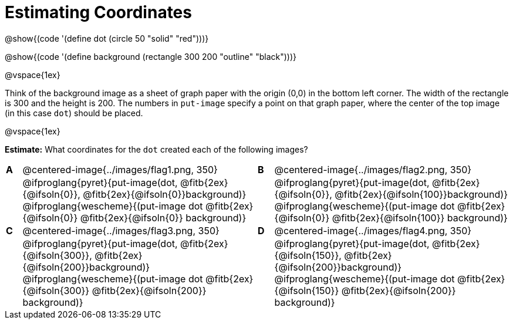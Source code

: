 = Estimating Coordinates

++++
<style>
#content table table {background: transparent; margin: 0px;}
#content td {padding: 0px !important;}
#content table table td p {white-space: pre-wrap;}
</style>
++++

[.center]
--
@show{(code '(define dot (circle 50 "solid" "red")))}

@show{(code '(define background (rectangle 300 200 "outline" "black")))}
--

@vspace{1ex}

Think of the background image as a sheet of graph paper with the origin (0,0) in the bottom left corner. The width of the rectangle is 300 and the height is 200.  The numbers in `put-image` specify a point on that graph paper, where the center of the top image (in this case `dot`) should be placed.

@vspace{1ex}

*Estimate:* What coordinates for the `dot` created each of the following images?

[cols="^.^1a,^.^15a,^.^1a,^.^15a", frame="none"]
|===
|*A*
| @centered-image{../images/flag1.png, 350}
[cols="1a,1a",stripes="none",frame="none",grid="none"]

|*B*
| @centered-image{../images/flag2.png, 350}
[cols="1a,1a",stripes="none",frame="none",grid="none"]

|
|@ifproglang{pyret}{put-image(dot, @fitb{2ex}{@ifsoln{0}}, @fitb{2ex}{@ifsoln{0}}background)}
  @ifproglang{wescheme}{(put-image dot @fitb{2ex}{@ifsoln{0}} @fitb{2ex}{@ifsoln{0}} background)}

|
|@ifproglang{pyret}{put-image(dot, @fitb{2ex}{@ifsoln{0}}, @fitb{2ex}{@ifsoln{100}}background)}
  @ifproglang{wescheme}{(put-image dot @fitb{2ex}{@ifsoln{0}} @fitb{2ex}{@ifsoln{100}} background)}

|*C*
| @centered-image{../images/flag3.png, 350}
[cols="1a,1a",stripes="none",frame="none",grid="none"]

|*D*
| @centered-image{../images/flag4.png, 350}
[cols="1a,1a",stripes="none",frame="none",grid="none"]


|
|@ifproglang{pyret}{put-image(dot, @fitb{2ex}{@ifsoln{300}}, @fitb{2ex}{@ifsoln{200}}background)}
  @ifproglang{wescheme}{(put-image dot @fitb{2ex}{@ifsoln{300}} @fitb{2ex}{@ifsoln{200}} background)}

|
|@ifproglang{pyret}{put-image(dot, @fitb{2ex}{@ifsoln{150}}, @fitb{2ex}{@ifsoln{200}}background)}
  @ifproglang{wescheme}{(put-image dot @fitb{2ex}{@ifsoln{150}} @fitb{2ex}{@ifsoln{200}} background)}

|===


